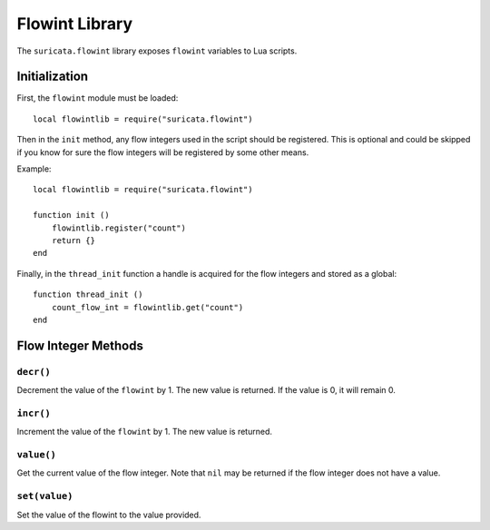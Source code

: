 Flowint Library
###############

The ``suricata.flowint`` library exposes ``flowint`` variables to Lua
scripts.

Initialization
**************

First, the ``flowint`` module must be loaded::

  local flowintlib = require("suricata.flowint")

Then in the ``init`` method, any flow integers used in the script
should be registered. This is optional and could be skipped if you
know for sure the flow integers will be registered by some other
means.

Example::

  local flowintlib = require("suricata.flowint")

  function init ()
      flowintlib.register("count")
      return {}
  end

Finally, in the ``thread_init`` function a handle is acquired for the
flow integers and stored as a global::

  function thread_init ()
      count_flow_int = flowintlib.get("count")
  end

Flow Integer Methods
********************

``decr()``
==========

Decrement the value of the ``flowint`` by 1. The new value is
returned. If the value is 0, it will remain 0.

``incr()``
==========

Increment the value of the ``flowint`` by 1. The new value is
returned.

``value()``
===========

Get the current value of the flow integer. Note that ``nil`` may be
returned if the flow integer does not have a value.

``set(value)``
===================

Set the value of the flowint to the value provided.
